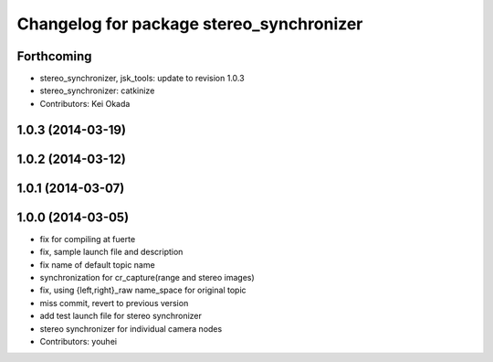 ^^^^^^^^^^^^^^^^^^^^^^^^^^^^^^^^^^^^^^^^^
Changelog for package stereo_synchronizer
^^^^^^^^^^^^^^^^^^^^^^^^^^^^^^^^^^^^^^^^^

Forthcoming
-----------
* stereo_synchronizer, jsk_tools: update to revision 1.0.3
* stereo_synchronizer: catkinize
* Contributors: Kei Okada

1.0.3 (2014-03-19)
------------------

1.0.2 (2014-03-12)
------------------

1.0.1 (2014-03-07)
------------------

1.0.0 (2014-03-05)
------------------
* fix for compiling at fuerte
* fix, sample launch file and description
* fix name of default topic name
* synchronization for cr_capture(range and stereo images)
* fix, using {left,right}_raw name_space for original topic
* miss commit, revert to previous version
* add test launch file for stereo synchronizer
* stereo synchronizer for individual camera nodes
* Contributors: youhei
